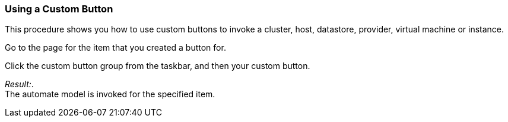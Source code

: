 === Using a Custom Button

This procedure shows you how to use custom buttons to invoke a cluster,
host, datastore, provider, virtual machine or instance.

Go to the page for the item that you created a button for.

Click the custom button group from the taskbar, and then your custom
button.

_Result:_. +
The automate model is invoked for the specified item.
